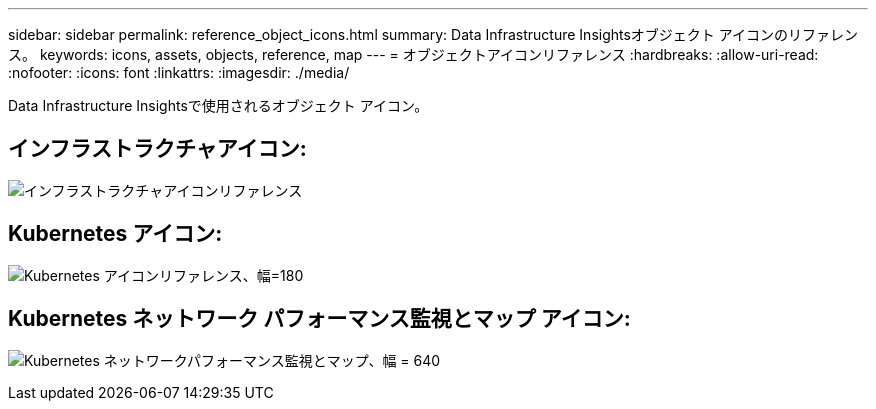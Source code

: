 ---
sidebar: sidebar 
permalink: reference_object_icons.html 
summary: Data Infrastructure Insightsオブジェクト アイコンのリファレンス。 
keywords: icons, assets, objects, reference, map 
---
= オブジェクトアイコンリファレンス
:hardbreaks:
:allow-uri-read: 
:nofooter: 
:icons: font
:linkattrs: 
:imagesdir: ./media/


[role="lead"]
Data Infrastructure Insightsで使用されるオブジェクト アイコン。



== インフラストラクチャアイコン:

image:Icon_Glossary.png["インフラストラクチャアイコンリファレンス"]



== Kubernetes アイコン:

image:K8sIconsWithLabels.png["Kubernetes アイコンリファレンス、幅=180"]



== Kubernetes ネットワーク パフォーマンス監視とマップ アイコン:

image:ServiceMap_Icons.png["Kubernetes ネットワークパフォーマンス監視とマップ、幅 = 640"]
